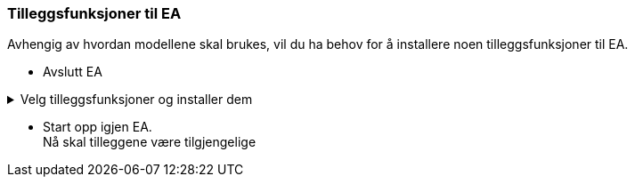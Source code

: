
=== Tilleggsfunksjoner til EA

Avhengig av hvordan modellene skal brukes, vil du ha behov for å installere noen tilleggsfunksjoner til EA. 
// Nederfor finner du lenker til disse tilleggene.

* Avslutt EA

.Velg tilleggsfunksjoner og installer dem
[%collapsible]
====
//.SOSI Model Validation Add-In
.*SOSI Model Validation* for å validere UML-modeller
[%collapsible]
=====
SOSI Model Validation hjelper deg å validere en UML-modell. Valideringen kontrollerer om modellen er i henhold til de krav og anbefalinger som er gitt i standarden https://register.geonorge.no/standarder/sosi/del-1-generell-del/regler-for-uml-modellering[Regler for UML-modellering (register.geonorge.no)].

* https://register.geonorge.no/filer/uml-verkt%C3%B8y/sosi-model-validation-64-bit[Last ned SOSI model validation fra register.geonorge.no]
=====

//.ShapeChange Add-In
.*ShapeChange Add-In* for realisering i GML-format
[%collapsible]
=====
Når en UML-modell skal realiseres i GML-format, bruker du ShapeChange for å generere et GML-skjema for modellen.

* https://register.geonorge.no/filer/uml-verkt%C3%B8y/shapechange-add-in-64-bit[Last ned ShapeChange Add-In fra register.geonorge.no]
=====

//.SOSI plugin
.*SOSI plugin* for realisering i SOSI-format
[%collapsible]
=====
Dersom en UML-modell skal realiseres i SOSI-format, trenger du dette tillegget for å generere definisjonsfiler for SOSI-kontroll. 

* https://register.geonorge.no/filer/uml-verktøy/sosi-plugin-64-bit[Last ned SOSI plugin fra register.geonorge.no]

=====

====

* Start opp igjen EA. + 
Nå skal tilleggene være tilgjengelige
